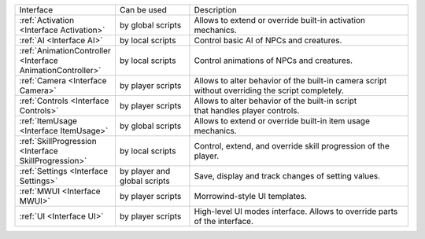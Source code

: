 .. list-table::
  :widths: 20 20 60

  * - Interface
    - Can be used
    - Description
  * - :ref:`Activation <Interface Activation>`
    - by global scripts
    - Allows to extend or override built-in activation mechanics.
  * - :ref:`AI <Interface AI>`
    - by local scripts
    - Control basic AI of NPCs and creatures.
  * - :ref:`AnimationController <Interface AnimationController>`
    - by local scripts
    - Control animations of NPCs and creatures.
  * - :ref:`Camera <Interface Camera>`
    - by player scripts
    - | Allows to alter behavior of the built-in camera script
      | without overriding the script completely.
  * - :ref:`Controls <Interface Controls>`
    - by player scripts
    - | Allows to alter behavior of the built-in script
      | that handles player controls.
  * - :ref:`ItemUsage <Interface ItemUsage>`
    - by global scripts
    - | Allows to extend or override built-in item usage
      | mechanics.
  * - :ref:`SkillProgression <Interface SkillProgression>`
    - by local scripts
    - | Control, extend, and override skill progression of the 
      | player.
  * - :ref:`Settings <Interface Settings>`
    - by player and global scripts
    - Save, display and track changes of setting values.
  * - :ref:`MWUI <Interface MWUI>`
    - by player scripts
    - Morrowind-style UI templates.
  * - :ref:`UI <Interface UI>`
    - by player scripts
    - | High-level UI modes interface. Allows to override parts
      | of the interface.
